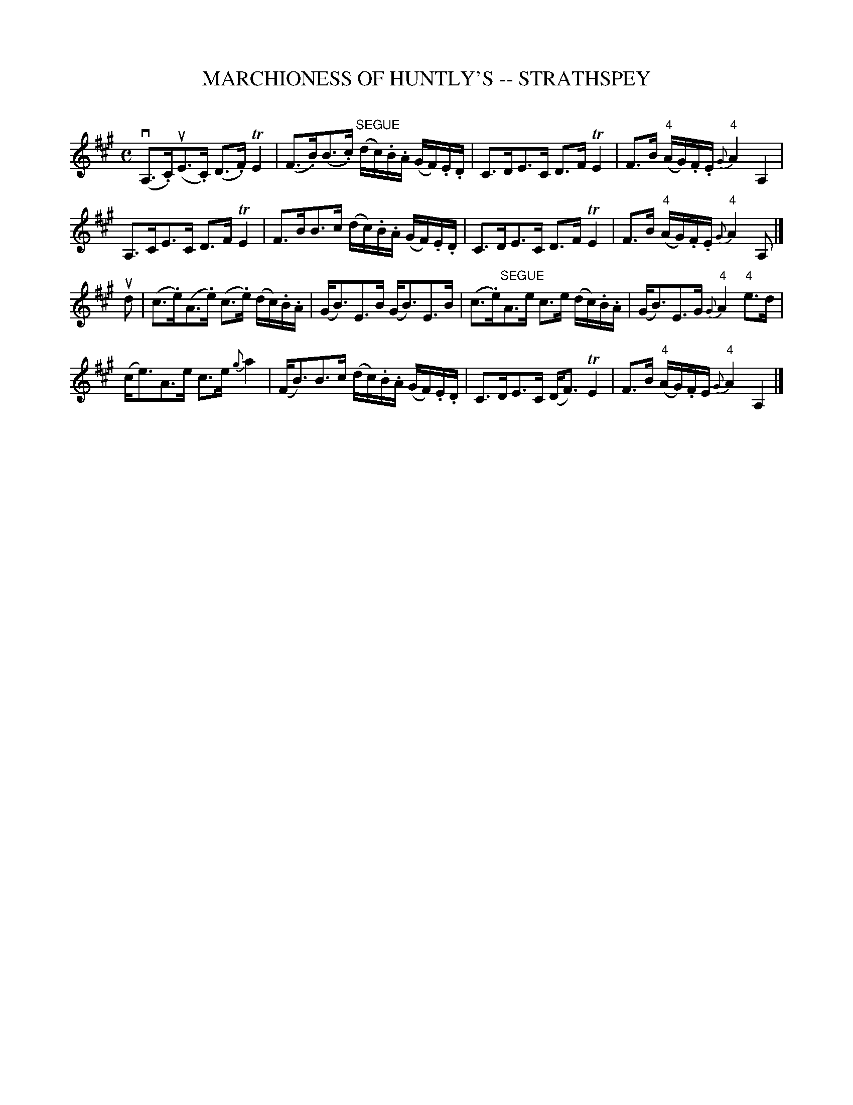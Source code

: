 X: 1
T: MARCHIONESS OF HUNTLY'S -- STRATHSPEY
C: 
B: Ryan's Mammoth Collection of Fiddle Tunes
R: strathspey
M: C
L: 1/16
Z: Contributed 20080825 by John Chambers jc:jc.tzo.net
K: A
(vA,3.C)(uE3.C) (D3.F)TE4 | (F3.B)(B3.c) "SEGUE"(dc).B.A (GF).E.D |\
C3DE3C D3FTE4 | F3B ("4"AG).F.E {G}"4"A4 A,4 |
A,3CE3C D3FTE4 | F3BB3c (dc).B.A (GF).E.D |\
C3DE3C D3FTE4 | F3B ("4"AG).F.E {G}"4"A4 A,2 |]
ud2 |\
(c3.e)(A3.e) (c3.e) (dc).B.A | (GB3)E3B (GB3)E3B |\
(c3.e)"SEGUE"A3e c3e (dc).B.A | (GB3)E3G {G}"4"A4 "4"e3d |
(ce3)A3e c3e {g}a4 | (FB3)B3c (dc).B.A (GF).E.D |\
C3DE3C (DF3)TE4 | F3B ("4"AG).FE {G}"4"A4 A,4 |]
